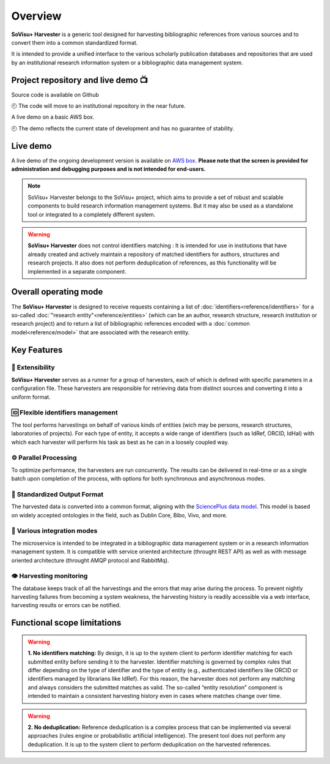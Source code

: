 Overview
========

**SoVisu+ Harvester** is a generic tool designed for harvesting bibliographic references from various sources and to convert them into a common standardized format.

It is intended to provide a unified interface to the various scholarly publication databases and repositories that are used by an institutional research information system or a bibliographic data management system.

Project repository and live demo 📺
-----------------------------------
.. |ico1| image:: https://img.shields.io/badge/GitHub--repository-svp--harvester-blue?style=flat-square&logo=github
   :target: https://github.com/jdp1ps/svp-harvester#readme
    :alt: GitHub repository
|ico1| Source code is available on Github

🕘 The code will move to an institutional repository in the near future.

.. |ico2| image:: https://img.shields.io/badge/AWS--EC2--demo-svp--harvester-blue?style=flat-square&logo=amazon-aws
   :target: http://13.51.241.83/admin/retrieve?locale=en_US
    :alt: AWS EC2 Démo

|ico2| A live demo on a basic AWS box.

🕘 The demo reflects the current state of development and has no guarantee of stability.



Live demo
---------

A live demo of the ongoing development version is available on `AWS box <http://13.51.241.83/admin/retrieve?locale=en_US>`_. **Please note that the screen is provided for administration and debugging purposes and is not intended for end-users.**

.. note:: SoVisu+ Harvester belongs to the SoVisu+ project, which aims to provide a set of robust and scalable components to build research information management systems. But it may also be used as a standalone tool or integrated to a completely different system.

.. warning:: **SoVisu+ Harvester** does not control identifiers matching : It is intended for use in institutions that have already created and actively maintain a repository of matched identifiers for authors, structures and research projects. It also does not perform deduplication of references, as this functionality will be implemented in a separate component.

Overall operating mode
----------------------

The **SoVisu+ Harvester** is designed to receive requests containing a list of :doc:`identifiers<reference/identifiers>` for a so-called :doc:`"research entity"<reference/entities>` (which can be an author, research structure, research institution or research project) and to return a list of bibliographic references encoded with a :doc:`common model<reference/model>` that are associated with the research entity.

.. image:: https://raw.githubusercontent.com/jdp1ps/svp-harvester/dev-main/img/svp-harvester-overall-behavior.png
  :width: 1000
  :alt: **SoVisu+ Harvester** operating mode

Key Features
------------

################
🧱 Extensibility
################

**SoVisu+ Harvester** serves as a runner for a group of harvesters, each of which is defined with specific parameters in a configuration file. These harvesters are responsible for retrieving data from distinct sources and converting it into a uniform format.

##################################
🆔 Flexible identifiers management
##################################

The tool performs harvestings on behalf of various kinds of entities (wich may be persons, research structures, laboratories of projects). For each type of entity, it accepts a wide range of identifiers (such as IdRef, ORCID, IdHal) with which each harvester will perform his task as best as he can in a loosely coupled way.

######################
⚙️ Parallel Processing
######################

To optimize performance, the harvesters are run concurrently. The results can be delivered in real-time or as a single batch upon completion of the process, with options for both synchronous and asynchronous modes.

#############################
🥫 Standardized Output Format
#############################

The harvested data is converted into a common format, aligning with the `SciencePlus data model <https://documentation.abes.fr/aidescienceplusabes/index.html#ModeleGeneral>`_. This model is based on widely accepted ontologies in the field, such as Dublin Core, Bibo, Vivo, and more.

############################
🔌 Various integration modes
############################

The microservice is intended to be integrated in a bibliographic data management system or in a research information management system. It is compatible with service oriented architecture (throught REST API) as well as with message oriented architecture (throught AMQP protocol and RabbitMq).

########################
👁 Harvesting monitoring
########################

The database keeps track of all the harvestings and the errors that may arise during the process. To prevent nightly harvesting failures from becoming a system weakness, the harvesting history is readily accessible via a web interface, harvesting results or errors can be notified.


Functional scope limitations
--------------------------------
.. warning:: **1. No identifiers matching:** By design, it is up to the system client to perform identifier matching for each submitted entity before sending it to the harvester. Identifier matching is governed by complex rules that differ depending on the type of identifier and the type of entity (e.g., authenticated identifiers like ORCID or identifiers managed by librarians like IdRef). For this reason, the harvester does not perform any matching and always considers the submitted matches as valid. The so-called “entity resolution” component is intended to maintain a consistent harvesting history even in cases where matches change over time.

.. warning:: **2. No deduplication:** Reference deduplication is a complex process that can be implemented via several approaches (rules engine or probabilistic artificial intelligence). The present tool does not perform any deduplication. It is up to the system client to perform deduplication on the harvested references.